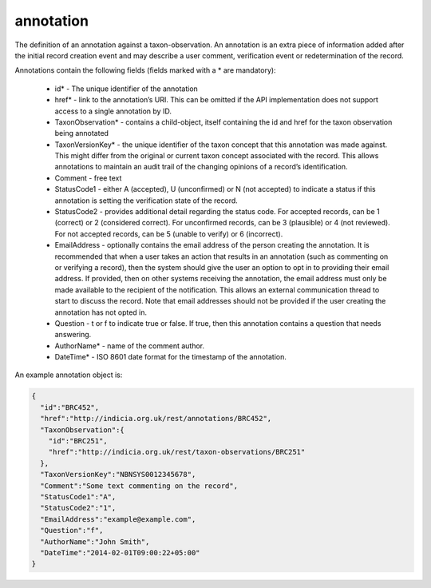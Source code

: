 annotation
----------

The definition of an annotation against a taxon-observation. An annotation is an extra piece of information added after the initial record creation event and may describe a user comment, verification event or redetermination of the record. 

Annotations contain the following fields (fields marked with a * are mandatory):

  * id* - The unique identifier of the annotation
  * href* - link to the annotation’s URI. This can be omitted if the API implementation
    does not support access to a single annotation by ID.
  * TaxonObservation* - contains a child-object, itself containing the id and href for the
    taxon observation being annotated
  * TaxonVersionKey* - the unique identifier of the taxon concept that this annotation was
    made against. This might differ from the original or current taxon concept associated
    with the record. This allows annotations to maintain an audit trail of the changing
    opinions of a record’s identification.
  * Comment - free text
  * StatusCode1 - either A (accepted), U (unconfirmed) or N (not accepted) to
    indicate a status if this annotation is setting the verification state of the record.
  * StatusCode2 - provides additional detail regarding the status code. For
    accepted records, can be 1 (correct) or 2 (considered correct). For unconfirmed
    records, can be 3 (plausible) or 4 (not reviewed). For not accepted records, can be 5
    (unable to verify) or 6 (incorrect).
  * EmailAddress - optionally contains the email address of the person creating the
    annotation. It is recommended that when a user takes an action that results in an
    annotation (such as commenting on or verifying a record), then the system should give
    the user an option to opt in to providing their email address. If provided, then on
    other systems receiving the annotation, the email address must only be made available
    to the recipient of the notification. This allows an external communication thread to
    start to discuss the record. Note that email addresses should not be provided if the
    user creating the annotation has not opted in.
  * Question - t or f to indicate true or false. If true, then this annotation contains a
    question that needs answering.
  * AuthorName* - name of the comment author.
  * DateTime* - ISO 8601 date format for the timestamp of the annotation.

An example annotation object is:

.. code-block:: json

  {
    "id":"BRC452",
    "href":"http://indicia.org.uk/rest/annotations/BRC452",
    "TaxonObservation":{
      "id":"BRC251",
      "href":"http://indicia.org.uk/rest/taxon-observations/BRC251"
    },
    "TaxonVersionKey":"NBNSYS0012345678", 
    "Comment":"Some text commenting on the record",
    "StatusCode1":"A",
    "StatusCode2":"1",
    "EmailAddress":"example@example.com",
    "Question":"f",
    "AuthorName":"John Smith",
    "DateTime":"2014-02-01T09:00:22+05:00" 
  }
